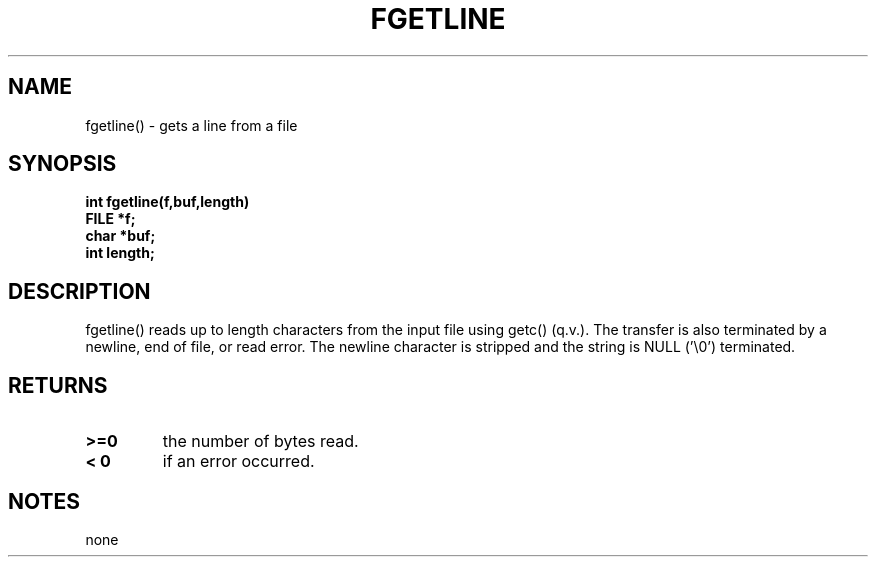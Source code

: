 . \"  Manual Seite fuer fgetline
. \" @(#)fgetline.3	1.1
. \"
.if t .ds a \v'-0.55m'\h'0.00n'\z.\h'0.40n'\z.\v'0.55m'\h'-0.40n'a
.if t .ds o \v'-0.55m'\h'0.00n'\z.\h'0.45n'\z.\v'0.55m'\h'-0.45n'o
.if t .ds u \v'-0.55m'\h'0.00n'\z.\h'0.40n'\z.\v'0.55m'\h'-0.40n'u
.if t .ds A \v'-0.77m'\h'0.25n'\z.\h'0.45n'\z.\v'0.77m'\h'-0.70n'A
.if t .ds O \v'-0.77m'\h'0.25n'\z.\h'0.45n'\z.\v'0.77m'\h'-0.70n'O
.if t .ds U \v'-0.77m'\h'0.30n'\z.\h'0.45n'\z.\v'0.77m'\h'-.75n'U
.if t .ds s \(*b
.if t .ds S SS
.if n .ds a ae
.if n .ds o oe
.if n .ds u ue
.if n .ds s sz
.TH FGETLINE 3 "15. Juli 1988" "J\*org Schilling" "Schily\'s LIBRARY FUNCTIONS"
.SH NAME
fgetline() \- gets a line from a file
.SH SYNOPSIS
.nf
.B
int fgetline(f,buf,length)
.B	FILE *f;
.B	char *buf;
.B	int length;
.fi
.SH DESCRIPTION
fgetline() reads up to length characters from the input file
using getc() (q.v.). The transfer is also terminated by a
newline, end of file, or read error. The newline character is
stripped and the string is NULL ('\\0') terminated.
.SH RETURNS
.TP
.B >=0
the number of bytes read.
.TP
.B < 0
if an error occurred.
.SH NOTES
none
